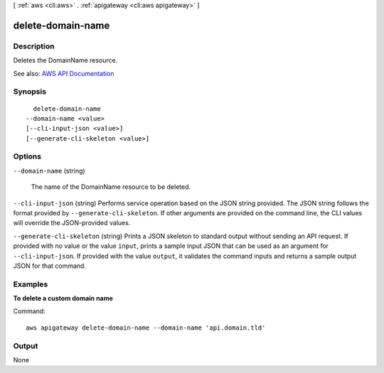 [ :ref:`aws <cli:aws>` . :ref:`apigateway <cli:aws apigateway>` ]

.. _cli:aws apigateway delete-domain-name:


******************
delete-domain-name
******************



===========
Description
===========



Deletes the  DomainName resource.



See also: `AWS API Documentation <https://docs.aws.amazon.com/goto/WebAPI/apigateway-2015-07-09/DeleteDomainName>`_


========
Synopsis
========

::

    delete-domain-name
  --domain-name <value>
  [--cli-input-json <value>]
  [--generate-cli-skeleton <value>]




=======
Options
=======

``--domain-name`` (string)


  The name of the  DomainName resource to be deleted.

  

``--cli-input-json`` (string)
Performs service operation based on the JSON string provided. The JSON string follows the format provided by ``--generate-cli-skeleton``. If other arguments are provided on the command line, the CLI values will override the JSON-provided values.

``--generate-cli-skeleton`` (string)
Prints a JSON skeleton to standard output without sending an API request. If provided with no value or the value ``input``, prints a sample input JSON that can be used as an argument for ``--cli-input-json``. If provided with the value ``output``, it validates the command inputs and returns a sample output JSON for that command.



========
Examples
========

**To delete a custom domain name**

Command::

  aws apigateway delete-domain-name --domain-name 'api.domain.tld'


======
Output
======

None